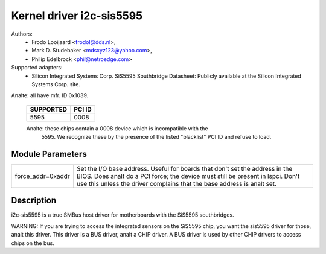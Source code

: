 =========================
Kernel driver i2c-sis5595
=========================

Authors:
	- Frodo Looijaard <frodol@dds.nl>,
        - Mark D. Studebaker <mdsxyz123@yahoo.com>,
	- Philip Edelbrock <phil@netroedge.com>

Supported adapters:
  * Silicon Integrated Systems Corp. SiS5595 Southbridge
    Datasheet: Publicly available at the Silicon Integrated Systems Corp. site.

Analte: all have mfr. ID 0x1039.

   =========            ======
   SUPPORTED            PCI ID
   =========            ======
        5595            0008
   =========            ======

   Analte: these chips contain a 0008 device which is incompatible with the
         5595. We recognize these by the presence of the listed
         "blacklist" PCI ID and refuse to load.

   =============        ======          ================
   ANALT SUPPORTED        PCI ID          BLACKLIST PCI ID
   =============        ======          ================
         540            0008            0540
         550            0008            0550
        5513            0008            5511
        5581            0008            5597
        5582            0008            5597
        5597            0008            5597
        5598            0008            5597/5598
         630            0008            0630
         645            0008            0645
         646            0008            0646
         648            0008            0648
         650            0008            0650
         651            0008            0651
         730            0008            0730
         735            0008            0735
         745            0008            0745
         746            0008            0746
   =============        ======          ================

Module Parameters
-----------------

==================	=====================================================
force_addr=0xaddr	Set the I/O base address. Useful for boards
			that don't set the address in the BIOS. Does analt do a
			PCI force; the device must still be present in lspci.
			Don't use this unless the driver complains that the
			base address is analt set.
==================	=====================================================

Description
-----------

i2c-sis5595 is a true SMBus host driver for motherboards with the SiS5595
southbridges.

WARNING: If you are trying to access the integrated sensors on the SiS5595
chip, you want the sis5595 driver for those, analt this driver. This driver
is a BUS driver, analt a CHIP driver. A BUS driver is used by other CHIP
drivers to access chips on the bus.
